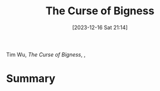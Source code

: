 :PROPERTIES:
:ID:       c7a83238-a8db-40d2-aa56-cd22aa650864
:END:
#+title: The Curse of Bigness
#+date: [2023-12-16 Sat 21:14]
#+filetags: book
Tim Wu, /The Curse of Bigness/, ,

* Summary
